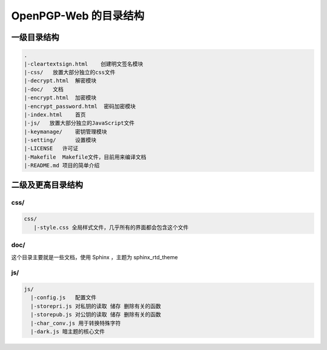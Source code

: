 ***********************
OpenPGP-Web 的目录结构
***********************

一级目录结构
------------
.. code-block:: none

    .
    |-cleartextsign.html    创建明文签名模块
    |-css/   放置大部分独立的css文件
    |-decrypt.html  解密模块
    |-doc/   文档
    |-encrypt.html  加密模块
    |-encrypt_password.html  密码加密模块
    |-index.html    首页
    |-js/   放置大部分独立的JavaScript文件
    |-keymanage/    密钥管理模块
    |-setting/      设置模块
    |-LICENSE   许可证
    |-Makefile  Makefile文件，目前用来编译文档
    |-README.md 项目的简单介绍

二级及更高目录结构
------------------
css/
^^^^
.. code-block:: none

    css/
       |-style.css 全局样式文件，几乎所有的界面都会包含这个文件

doc/
^^^^
这个目录主要就是一些文档，使用 Sphinx ，主题为 sphinx_rtd_theme

js/
^^^
.. code-block:: none

    js/
      |-config.js   配置文件
      |-storepri.js 对私钥的读取 储存 删除有关的函数
      |-storepub.js 对公钥的读取 储存 删除有关的函数
      |-char_conv.js 用于转换特殊字符
      |-dark.js 暗主题的核心文件